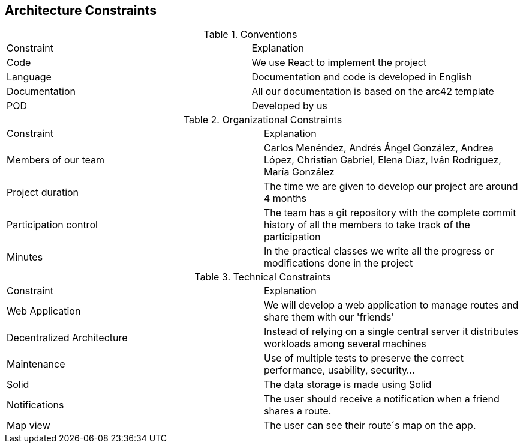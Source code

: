 [[section-architecture-constraints]]
== Architecture Constraints

.Conventions
|===
| Constraint | Explanation
| Code | We use React to implement the project
| Language | Documentation and code is developed in English
| Documentation | All our documentation is based on the arc42 template 
| POD | Developed by us
|===

.Organizational Constraints
|===
| Constraint | Explanation
| Members of our team| Carlos Menéndez, Andrés Ángel González, Andrea López, Christian Gabriel, Elena Díaz, Iván Rodríguez, María González
| Project duration | The time we are given to develop our project are around 4 months
| Participation control | The team has a git repository with the complete commit history of all the members to take track of the participation
| Minutes | In the practical classes we write all the progress or modifications done in the project
|===

.Technical Constraints
|===
| Constraint | Explanation
| Web Application | We will develop a web application to manage routes and share them with our 'friends'
| Decentralized Architecture | Instead of relying on a single central server it distributes workloads among several machines
| Maintenance | Use of multiple tests to preserve the correct performance, usability, security...
| Solid | The data storage is made using Solid
| Notifications | The user should receive a notification when a friend shares a route.
| Map view | The user can see their route´s map on the app.
|===
